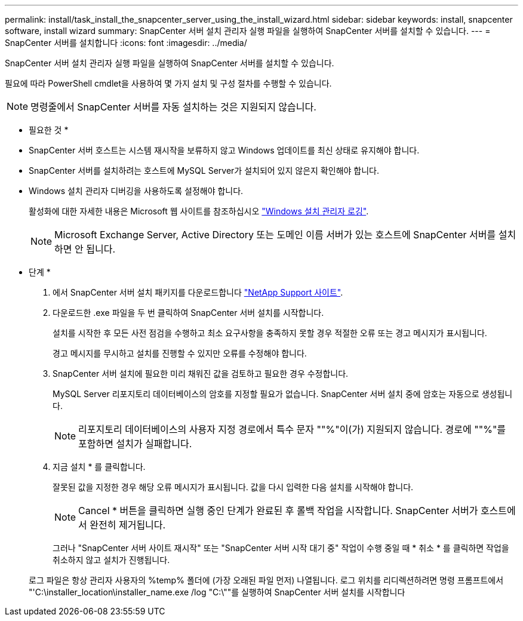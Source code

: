 ---
permalink: install/task_install_the_snapcenter_server_using_the_install_wizard.html 
sidebar: sidebar 
keywords: install, snapcenter software, install wizard 
summary: SnapCenter 서버 설치 관리자 실행 파일을 실행하여 SnapCenter 서버를 설치할 수 있습니다. 
---
= SnapCenter 서버를 설치합니다
:icons: font
:imagesdir: ../media/


[role="lead"]
SnapCenter 서버 설치 관리자 실행 파일을 실행하여 SnapCenter 서버를 설치할 수 있습니다.

필요에 따라 PowerShell cmdlet을 사용하여 몇 가지 설치 및 구성 절차를 수행할 수 있습니다.


NOTE: 명령줄에서 SnapCenter 서버를 자동 설치하는 것은 지원되지 않습니다.

* 필요한 것 *

* SnapCenter 서버 호스트는 시스템 재시작을 보류하지 않고 Windows 업데이트를 최신 상태로 유지해야 합니다.
* SnapCenter 서버를 설치하려는 호스트에 MySQL Server가 설치되어 있지 않은지 확인해야 합니다.
* Windows 설치 관리자 디버깅을 사용하도록 설정해야 합니다.
+
활성화에 대한 자세한 내용은 Microsoft 웹 사이트를 참조하십시오 https://support.microsoft.com/kb/223300["Windows 설치 관리자 로깅"^].

+

NOTE: Microsoft Exchange Server, Active Directory 또는 도메인 이름 서버가 있는 호스트에 SnapCenter 서버를 설치하면 안 됩니다.



* 단계 *

. 에서 SnapCenter 서버 설치 패키지를 다운로드합니다 https://mysupport.netapp.com/site/products/all/details/snapcenter/downloads-tab["NetApp Support 사이트"^].
. 다운로드한 .exe 파일을 두 번 클릭하여 SnapCenter 서버 설치를 시작합니다.
+
설치를 시작한 후 모든 사전 점검을 수행하고 최소 요구사항을 충족하지 못할 경우 적절한 오류 또는 경고 메시지가 표시됩니다.

+
경고 메시지를 무시하고 설치를 진행할 수 있지만 오류를 수정해야 합니다.

. SnapCenter 서버 설치에 필요한 미리 채워진 값을 검토하고 필요한 경우 수정합니다.
+
MySQL Server 리포지토리 데이터베이스의 암호를 지정할 필요가 없습니다. SnapCenter 서버 설치 중에 암호는 자동으로 생성됩니다.

+

NOTE: 리포지토리 데이터베이스의 사용자 지정 경로에서 특수 문자 ""%"이(가) 지원되지 않습니다. 경로에 ""%"를 포함하면 설치가 실패합니다.

. 지금 설치 * 를 클릭합니다.
+
잘못된 값을 지정한 경우 해당 오류 메시지가 표시됩니다. 값을 다시 입력한 다음 설치를 시작해야 합니다.

+

NOTE: Cancel * 버튼을 클릭하면 실행 중인 단계가 완료된 후 롤백 작업을 시작합니다. SnapCenter 서버가 호스트에서 완전히 제거됩니다.

+
그러나 "SnapCenter 서버 사이트 재시작" 또는 "SnapCenter 서버 시작 대기 중" 작업이 수행 중일 때 * 취소 * 를 클릭하면 작업을 취소하지 않고 설치가 진행됩니다.

+
로그 파일은 항상 관리자 사용자의 %temp% 폴더에 (가장 오래된 파일 먼저) 나열됩니다. 로그 위치를 리디렉션하려면 명령 프롬프트에서 "'C:\installer_location\installer_name.exe /log "C:\""를 실행하여 SnapCenter 서버 설치를 시작합니다


